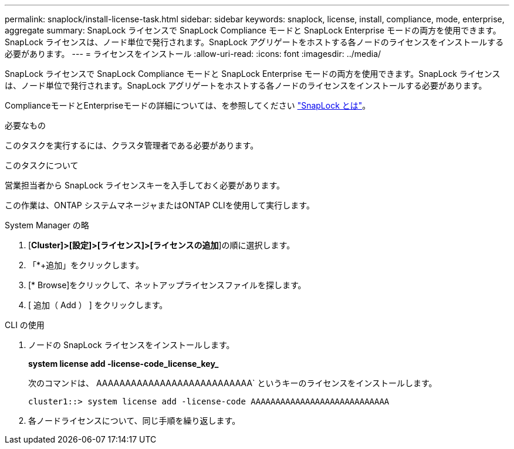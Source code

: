 ---
permalink: snaplock/install-license-task.html 
sidebar: sidebar 
keywords: snaplock, license, install, compliance, mode, enterprise, aggregate 
summary: SnapLock ライセンスで SnapLock Compliance モードと SnapLock Enterprise モードの両方を使用できます。SnapLock ライセンスは、ノード単位で発行されます。SnapLock アグリゲートをホストする各ノードのライセンスをインストールする必要があります。 
---
= ライセンスをインストール
:allow-uri-read: 
:icons: font
:imagesdir: ../media/


[role="lead"]
SnapLock ライセンスで SnapLock Compliance モードと SnapLock Enterprise モードの両方を使用できます。SnapLock ライセンスは、ノード単位で発行されます。SnapLock アグリゲートをホストする各ノードのライセンスをインストールする必要があります。

ComplianceモードとEnterpriseモードの詳細については、を参照してください link:https://docs.netapp.com/us-en/ontap/snaplock/index.html["SnapLock とは"]。

.必要なもの
このタスクを実行するには、クラスタ管理者である必要があります。

.このタスクについて
営業担当者から SnapLock ライセンスキーを入手しておく必要があります。

この作業は、ONTAP システムマネージャまたはONTAP CLIを使用して実行します。

[role="tabbed-block"]
====
.System Manager の略
--
. [*Cluster]>[設定]>[ライセンス]>[ライセンスの追加*]の順に選択します。
. 「*+追加」をクリックします。
. [* Browse]をクリックして、ネットアップライセンスファイルを探します。
. [ 追加（ Add ） ] をクリックします。


--
.CLI の使用
--
. ノードの SnapLock ライセンスをインストールします。
+
*system license add -license-code_license_key_*

+
次のコマンドは、 AAAAAAAAAAAAAAAAAAAAAAAAAAA` というキーのライセンスをインストールします。

+
[listing]
----
cluster1::> system license add -license-code AAAAAAAAAAAAAAAAAAAAAAAAAAAA
----
. 各ノードライセンスについて、同じ手順を繰り返します。


--
====